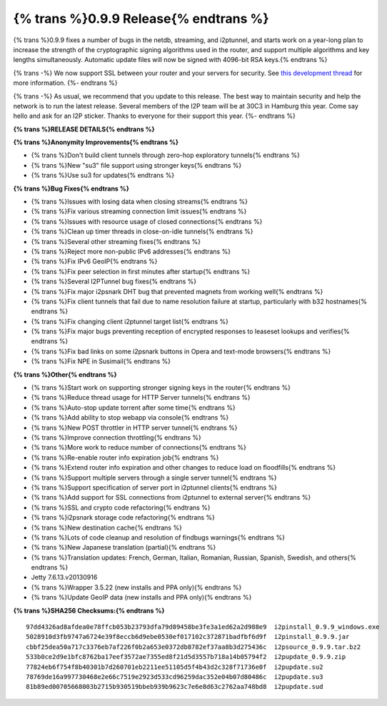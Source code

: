 =======================================
{% trans %}0.9.9 Release{% endtrans %}
=======================================
.. meta::
   :date: 2013-12-07
   :category: release
   :excerpt: {% trans %}0.9.9 fixes a number of bugs in the netdb, streaming, and i2ptunnel, and starts work on a year-long plan to increase the strength of the cryptographic signing algorithms used in the router, and support multiple algorithms and key lengths simultaneously. Automatic update files will now be signed with 4096-bit RSA keys.{% endtrans %}

{% trans %}0.9.9 fixes a number of bugs in the netdb, streaming, and i2ptunnel, and starts work on a year-long plan to increase the strength of the cryptographic signing algorithms used in the router, and support multiple algorithms and key lengths simultaneously. Automatic update files will now be signed with 4096-bit RSA keys.{% endtrans %}

{% trans -%}
We now support SSL between your router and your servers for security.
See `this development thread`__ for more information.
{%- endtrans %}

__ http://{{ i2pconv('zzz.i2p') }}/topics/1495

{% trans -%}
As usual, we recommend that you update to this release.
The best way to maintain security and help the network is to run the latest release.
Several members of the I2P team will be at 30C3 in Hamburg this year.
Come say hello and ask for an I2P sticker.
Thanks to everyone for their support this year.
{%- endtrans %}

**{% trans %}RELEASE DETAILS{% endtrans %}**

**{% trans %}Anonymity Improvements{% endtrans %}**

- {% trans %}Don't build client tunnels through zero-hop exploratory tunnels{% endtrans %}
- {% trans %}New "su3" file support using stronger keys{% endtrans %}
- {% trans %}Use su3 for updates{% endtrans %}

**{% trans %}Bug Fixes{% endtrans %}**

- {% trans %}Issues with losing data when closing streams{% endtrans %}
- {% trans %}Fix various streaming connection limit issues{% endtrans %}
- {% trans %}Issues with resource usage of closed connections{% endtrans %}
- {% trans %}Clean up timer threads in close-on-idle tunnels{% endtrans %}
- {% trans %}Several other streaming fixes{% endtrans %}
- {% trans %}Reject more non-public IPv6 addresses{% endtrans %}
- {% trans %}Fix IPv6 GeoIP{% endtrans %}
- {% trans %}Fix peer selection in first minutes after startup{% endtrans %}
- {% trans %}Several I2PTunnel bug fixes{% endtrans %}
- {% trans %}Fix major i2psnark DHT bug that prevented magnets from working well{% endtrans %}
- {% trans %}Fix client tunnels that fail due to name resolution failure at startup, particularly with b32 hostnames{% endtrans %}
- {% trans %}Fix changing client i2ptunnel target list{% endtrans %}
- {% trans %}Fix major bugs preventing reception of encrypted responses to leaseset lookups and verifies{% endtrans %}
- {% trans %}Fix bad links on some i2psnark buttons in Opera and text-mode browsers{% endtrans %}
- {% trans %}Fix NPE in Susimail{% endtrans %}

**{% trans %}Other{% endtrans %}**

- {% trans %}Start work on supporting stronger signing keys in the router{% endtrans %}
- {% trans %}Reduce thread usage for HTTP Server tunnels{% endtrans %}
- {% trans %}Auto-stop update torrent after some time{% endtrans %}
- {% trans %}Add ability to stop webapp via console{% endtrans %}
- {% trans %}New POST throttler in HTTP server tunnel{% endtrans %}
- {% trans %}Improve connection throttling{% endtrans %}
- {% trans %}More work to reduce number of connections{% endtrans %}
- {% trans %}Re-enable router info expiration job{% endtrans %}
- {% trans %}Extend router info expiration and other changes to reduce load on floodfills{% endtrans %}
- {% trans %}Support multiple servers through a single server tunnel{% endtrans %}
- {% trans %}Support specification of server port in i2ptunnel clients{% endtrans %}
- {% trans %}Add support for SSL connections from i2ptunnel to external server{% endtrans %}
- {% trans %}SSL and crypto code refactoring{% endtrans %}
- {% trans %}i2psnark storage code refactoring{% endtrans %}
- {% trans %}New destination cache{% endtrans %}
- {% trans %}Lots of code cleanup and resolution of findbugs warnings{% endtrans %}
- {% trans %}New Japanese translation (partial){% endtrans %}
- {% trans %}Translation updates: French, German, Italian, Romanian, Russian, Spanish, Swedish, and others{% endtrans %}
- Jetty 7.6.13.v20130916
- {% trans %}Wrapper 3.5.22 (new installs and PPA only){% endtrans %}
- {% trans %}Update GeoIP data (new installs and PPA only){% endtrans %}

**{% trans %}SHA256 Checksums:{% endtrans %}**

::

    97dd4326ad8afdea0e78ffcb053b23793dfa79d89458be3fe3a1ed62a2d988e9  i2pinstall_0.9.9_windows.exe
    5028910d3fb9747a6724e39f8eccb6d9ebe0530ef017102c372871badfbf6d9f  i2pinstall_0.9.9.jar
    cbbf25dea50a717c3376eb7af226f0b2a653e0372db8782ef37aa8b3d275436c  i2psource_0.9.9.tar.bz2
    533b0ce2d9e1bfc8762ba17eef3572ae7355ed8f21d5d3557b718a14b05794f2  i2pupdate_0.9.9.zip
    77824eb6f754f8b40301b7d260701eb2211ee51105d5f4b43d2c328f71736e0f  i2pupdate.su2
    78769de16a997730468e2e66c7519e2923d533cd96259dac352e04b07d80486c  i2pupdate.su3
    81b89ed00705668003b2715b930519bbeb939b9623c7e6e8d63c2762aa748bd8  i2pupdate.sud
